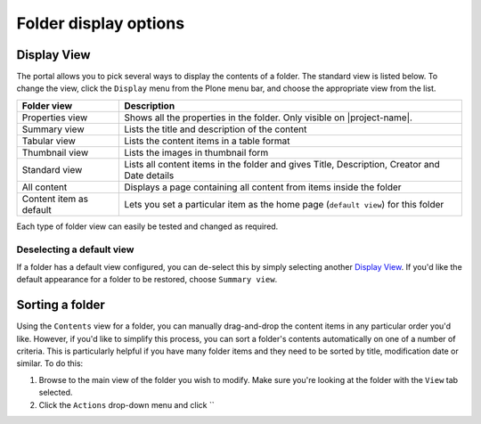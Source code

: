 Folder display options
======================

Display View
------------

The portal allows you to pick several ways to display the contents of a folder.
The standard view is listed below. To change the view, click the ``Display``
menu from the Plone menu bar, and choose the appropriate view from the
list.

.. image:: images/display_view.png
   :alt: Folder display menu
   :align: center

+-------------------------+-------------------------------------------------+
| Folder view             | Description                                     |
+=========================+=================================================+
| Properties view         | Shows all the properties in the folder.         |
|                         | Only visible on |project-name|.                 |
+-------------------------+-------------------------------------------------+
| Summary view            | Lists the title and description of the content  |
+-------------------------+-------------------------------------------------+
| Tabular view            | Lists the content items in a table format       |
+-------------------------+-------------------------------------------------+
| Thumbnail view          | Lists the images in thumbnail form              |
+-------------------------+-------------------------------------------------+
| Standard view           | Lists all content items in the folder and gives |
|                         | Title, Description, Creator and Date details    |
+-------------------------+-------------------------------------------------+
| All content             | Displays a page containing all content from     |
|                         | items inside the folder                         |
+-------------------------+-------------------------------------------------+
| Content item as default | Lets you set a particular item as the home page |
|                         | (``default view``) for this folder              |
+-------------------------+-------------------------------------------------+


Each type of folder view can easily be tested and changed as required.


Deselecting a default view
^^^^^^^^^^^^^^^^^^^^^^^^^^

If a folder has a default view configured, you can de-select this by
simply selecting another `Display View`_.  If you'd like the default
appearance for a folder to be restored, choose ``Summary view``.


Sorting a folder
----------------

Using the ``Contents`` view for a folder, you can manually drag-and-drop the
content items in any particular order you'd like.  However, if you'd like
to simplify this process, you can sort a folder's contents automatically
on one of a number of criteria.  This is particularly helpful if you have
many folder items and they need to be sorted by title, modification date
or similar.  To do this:

#. Browse to the main view of the folder you wish to modify. Make sure you're
   looking at the folder with the ``View`` tab selected.

#. Click the ``Actions`` drop-down menu and click ``

